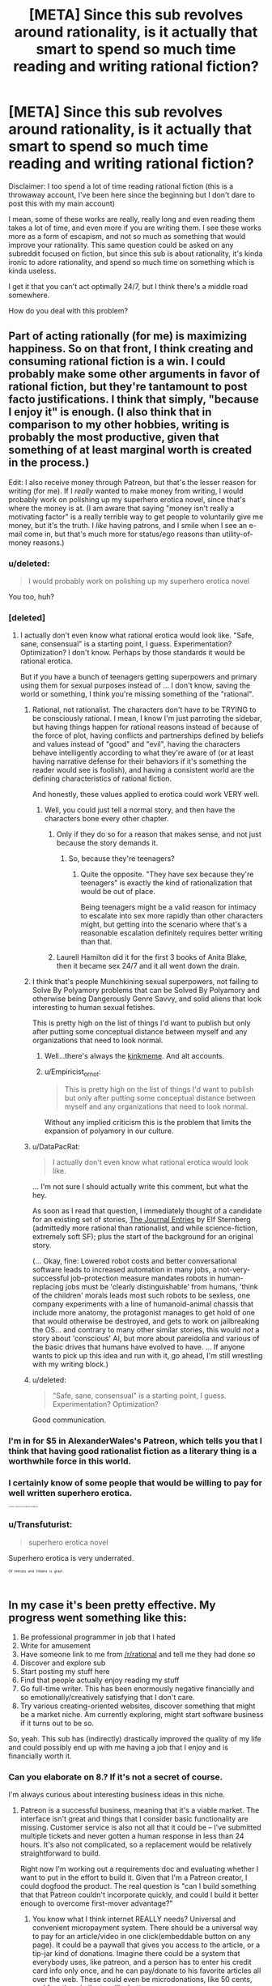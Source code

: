 #+TITLE: [META] Since this sub revolves around rationality, is it actually that smart to spend so much time reading and writing rational fiction?

* [META] Since this sub revolves around rationality, is it actually that smart to spend so much time reading and writing rational fiction?
:PROPERTIES:
:Author: quorad
:Score: 25
:DateUnix: 1438010573.0
:DateShort: 2015-Jul-27
:END:
Disclaimer: I too spend a lot of time reading rational fiction (this is a throwaway account, I've been here since the beginning but I don't dare to post this with my main account)

I mean, some of these works are really, really long and even reading them takes a lot of time, and even more if you are writing them. I see these works more as a form of escapism, and not so much as something that would improve your rationality. This same question could be asked on any subreddit focused on fiction, but since this sub is about rationality, it's kinda ironic to adore rationality, and spend so much time on something which is kinda useless.

I get it that you can't act optimally 24/7, but I think there's a middle road somewhere.

How do you deal with this problem?


** Part of acting rationally (for me) is maximizing happiness. So on that front, I think creating and consuming rational fiction is a win. I could probably make some other arguments in favor of rational fiction, but they're tantamount to post facto justifications. I think that simply, "because I enjoy it" is enough. (I also think that in comparison to my other hobbies, writing is probably the most productive, given that something of at least marginal worth is created in the process.)

Edit: I also receive money through Patreon, but that's the lesser reason for writing (for me). If I /really/ wanted to make money from writing, I would probably work on polishing up my superhero erotica novel, since that's where the money is at. (I am aware that saying "money isn't really a motivating factor" is a really terrible way to get people to voluntarily give me money, but it's the truth. I /like/ having patrons, and I smile when I see an e-mail come in, but that's much more for status/ego reasons than utility-of-money reasons.)
:PROPERTIES:
:Author: alexanderwales
:Score: 28
:DateUnix: 1438013378.0
:DateShort: 2015-Jul-27
:END:

*** u/deleted:
#+begin_quote
  I would probably work on polishing up my superhero erotica novel
#+end_quote

You too, huh?
:PROPERTIES:
:Score: 16
:DateUnix: 1438019034.0
:DateShort: 2015-Jul-27
:END:


*** [deleted]
:PROPERTIES:
:Score: 8
:DateUnix: 1438024852.0
:DateShort: 2015-Jul-27
:END:

**** I actually don't even know what rational erotica would look like. "Safe, sane, consensual" is a starting point, I guess. Experimentation? Optimization? I don't know. Perhaps by those standards it would be rational erotica.

But if you have a bunch of teenagers getting superpowers and primary using them for sexual purposes instead of ... I don't know, saving the world or something, I think you're missing something of the "rational".
:PROPERTIES:
:Author: alexanderwales
:Score: 12
:DateUnix: 1438027159.0
:DateShort: 2015-Jul-28
:END:

***** Rational, not rationalist. The characters don't have to be TRYING to be consciously rational. I mean, I know I'm just parroting the sidebar, but having things happen for rational reasons instead of because of the force of plot, having conflicts and partnerships defined by beliefs and values instead of "good" and "evil", having the characters behave intelligently according to what they're aware of (or at least having narrative defense for their behaviors if it's something the reader would see is foolish), and having a consistent world are the defining characteristics of rational fiction.

And honestly, these values applied to erotica could work VERY well.
:PROPERTIES:
:Author: codahighland
:Score: 11
:DateUnix: 1438034692.0
:DateShort: 2015-Jul-28
:END:

****** Well, you could just tell a normal story, and then have the characters bone every other chapter.
:PROPERTIES:
:Score: 4
:DateUnix: 1438106317.0
:DateShort: 2015-Jul-28
:END:

******* Only if they do so for a reason that makes sense, and not just because the story demands it.
:PROPERTIES:
:Author: codahighland
:Score: 5
:DateUnix: 1438171487.0
:DateShort: 2015-Jul-29
:END:

******** So, because they're teenagers?
:PROPERTIES:
:Author: elevul
:Score: 3
:DateUnix: 1438475712.0
:DateShort: 2015-Aug-02
:END:

********* Quite the opposite. "They have sex because they're teenagers" is exactly the kind of rationalization that would be out of place.

Being teenagers might be a valid reason for intimacy to escalate into sex more rapidly than other characters might, but getting into the scenario where that's a reasonable escalation definitely requires better writing than that.
:PROPERTIES:
:Author: codahighland
:Score: 2
:DateUnix: 1438641220.0
:DateShort: 2015-Aug-04
:END:


******* Laurell Hamilton did it for the first 3 books of Anita Blake, then it became sex 24/7 and it all went down the drain.
:PROPERTIES:
:Author: elevul
:Score: 2
:DateUnix: 1438475691.0
:DateShort: 2015-Aug-02
:END:


***** I think that's people Munchkining sexual superpowers, not failing to Solve By Polyamory problems that can be Solved By Polyamory and otherwise being Dangerously Genre Savvy, and solid aliens that look interesting to human sexual fetishes.

This is pretty high on the list of things I'd want to publish but only after putting some conceptual distance between myself and any organizations that need to look normal.
:PROPERTIES:
:Author: EliezerYudkowsky
:Score: 9
:DateUnix: 1438134969.0
:DateShort: 2015-Jul-29
:END:

****** Well...there's always the [[https://www.reddit.com/r/HPMORkinkmeme/][kinkmeme]]. And alt accounts.
:PROPERTIES:
:Score: 5
:DateUnix: 1438198545.0
:DateShort: 2015-Jul-30
:END:


****** u/Empiricist_or_not:
#+begin_quote
  This is pretty high on the list of things I'd want to publish but only after putting some conceptual distance between myself and any organizations that need to look normal.
#+end_quote

Without any implied criticism this is the problem that limits the expansion of polyamory in our culture.
:PROPERTIES:
:Author: Empiricist_or_not
:Score: 2
:DateUnix: 1438137989.0
:DateShort: 2015-Jul-29
:END:


***** u/DataPacRat:
#+begin_quote
  I actually don't even know what rational erotica would look like.
#+end_quote

... I'm not sure I should actually write this comment, but what the hey.

As soon as I read that question, I immediately thought of a candidate for an existing set of stories, [[http://pendorwright.com/journals/][The Journal Entries]] by Elf Sternberg (admittedly more rational than rationalist, and while science-fiction, extremely soft SF); plus the start of the background for an original story.

(... Okay, fine: Lowered robot costs and better conversational software leads to increased automation in many jobs, a not-very-successful job-protection measure mandates robots in human-replacing jobs must be 'clearly distinguishable' from humans, 'think of the children' morals leads most such robots to be sexless, one company experiments with a line of humanoid-animal chassis that include more anatomy, the protagonist manages to get hold of one that would otherwise be destroyed, and gets to work on jailbreaking the OS... and contrary to many other similar stories, this would /not/ a story about 'conscious' AI, but more about pareidolia and various of the basic drives that humans have evolved to have. ... If anyone wants to pick up this idea and run with it, go ahead, I'm still wrestling with my writing block.)
:PROPERTIES:
:Author: DataPacRat
:Score: 3
:DateUnix: 1438057819.0
:DateShort: 2015-Jul-28
:END:


***** u/deleted:
#+begin_quote
  "Safe, sane, consensual" is a starting point, I guess. Experimentation? Optimization?
#+end_quote

Good communication.
:PROPERTIES:
:Score: 5
:DateUnix: 1438058580.0
:DateShort: 2015-Jul-28
:END:


*** I'm in for $5 in AlexanderWales's Patreon, which tells you that I think that having good rationalist fiction as a literary thing is a worthwhile force in this world.
:PROPERTIES:
:Author: EliezerYudkowsky
:Score: 8
:DateUnix: 1438135136.0
:DateShort: 2015-Jul-29
:END:


*** I certainly know of some people that would be willing to pay for well written superhero erotica.

^{^{^{^{^{^{^{^{^{^{Disclaimer:'SomePeople'mayormaynotincludegabbalis.}}}}}}}}}}
:PROPERTIES:
:Author: gabbalis
:Score: 4
:DateUnix: 1438024755.0
:DateShort: 2015-Jul-27
:END:


*** u/Transfuturist:
#+begin_quote
  superhero erotica novel
#+end_quote

Superhero erotica is very underrated.

^{^{^{^{Of}}}} ^{^{^{^{Heroes}}}} ^{^{^{^{and}}}} ^{^{^{^{Villains}}}} ^{^{^{^{is}}}} ^{^{^{^{grayt.}}}}
:PROPERTIES:
:Author: Transfuturist
:Score: 2
:DateUnix: 1438065012.0
:DateShort: 2015-Jul-28
:END:


** In my case it's been pretty effective. My progress went something like this:

1. Be professional programmer in job that I hated
2. Write for amusement
3. Have someone link to me from [[/r/rational]] and tell me they had done so
4. Discover and explore sub
5. Start posting my stuff here
6. Find that people actually enjoy reading my stuff
7. Go full-time writer. This has been enormously negative financially and so emotionally/creatively satisfying that I don't care.
8. Try various creating-oriented websites, discover something that might be a market niche. Am currently exploring, might start software business if it turns out to be so.

So, yeah. This sub has (indirectly) drastically improved the quality of my life and could possibly end up with me having a job that I enjoy and is financially worth it.
:PROPERTIES:
:Author: eaglejarl
:Score: 17
:DateUnix: 1438015606.0
:DateShort: 2015-Jul-27
:END:

*** Can you elaborate on 8.? If it's not a secret of course.

I'm always curious about interesting business ideas in this niche.
:PROPERTIES:
:Author: raymestalez
:Score: 3
:DateUnix: 1438024838.0
:DateShort: 2015-Jul-27
:END:

**** Patreon is a successful business, meaning that it's a viable market. The interface isn't great and things that I consider basic functionality are missing. Customer service is also not all that it could be -- I've submitted multiple tickets and never gotten a human response in less than 24 hours. It's also not complicated, so a replacement would be relatively straightforward to build.

Right now I'm working out a requirements doc and evaluating whether I want to put in the effort to build it. Given that I'm a Patreon creator, I could dogfood the product. The real question is "can I build something that that Patreon couldn't incorporate quickly, and could I build it better enough to overcome first-mover advantage?"
:PROPERTIES:
:Author: eaglejarl
:Score: 6
:DateUnix: 1438026394.0
:DateShort: 2015-Jul-28
:END:

***** You know what I think internet REALLY needs? Universal and convenient micropayment system. There should be a universal way to pay for an article/video in one click(embeddable button on any page). It could be a paywall that gives you access to the article, or a tip-jar kind of donations. Imagine there could be a system that everybody uses, like patreon, and a person has to enter his credit card info only once, and he can pay/donate to his favorite articles all over the web. These could even be microdonations, like 50 cents, and function similar to a like button.

Now that a lot of the people use adblock, ads are less and less viable, and this kind of system could be a solution. And it could totally compete with patreon, without straight up copying it's functionality. What do you think about that idea?

I am working on a fiction hosting website, and I'm thinking about a perfect way to monetize the content for writers(that would be benefitial and convenient for both writers and readers). So far I figured that an ebook store and an Apple-music kind of subscriptions are the best way to go, but I am very curious about the alternatives. If you have some clever ideas on how to monetize writing or how to improve patreon - I will probably be an early adopter.
:PROPERTIES:
:Author: raymestalez
:Score: 4
:DateUnix: 1438033744.0
:DateShort: 2015-Jul-28
:END:

****** u/eaglejarl:
#+begin_quote
  Universal and convenient micropayment system.
#+end_quote

No argument there. Unfortunately, it's /really hard/. Lots of big names have taken a swing at it, and it hasn't caught on. If you want to kick ideas around on Skype I'm glad to, but this isn't an easy fix.

#+begin_quote
  I am working on a fiction hosting website, [...] If you have some clever ideas on how to monetize writing or how to improve patreon - I will probably be an early adopter.
#+end_quote

Cool. If you would, drop me your contact info in PM. It sounds like we've got similar ideas and maybe we can cross-pollinate.
:PROPERTIES:
:Author: eaglejarl
:Score: 4
:DateUnix: 1438035678.0
:DateShort: 2015-Jul-28
:END:


****** Relevant: [[https://xkcd.com/927/]]
:PROPERTIES:
:Author: codahighland
:Score: 6
:DateUnix: 1438034758.0
:DateShort: 2015-Jul-28
:END:

******* I don't even click on these anymore. I just read the alt-text from the transcriber, check the title, and remember the panel.
:PROPERTIES:
:Author: Nevereatcars
:Score: 4
:DateUnix: 1438209502.0
:DateShort: 2015-Jul-30
:END:

******** Whatever works.
:PROPERTIES:
:Author: codahighland
:Score: 2
:DateUnix: 1438310745.0
:DateShort: 2015-Jul-31
:END:


******* [[http://imgs.xkcd.com/comics/standards.png][Image]]

*Title:* Standards

*Title-text:* Fortunately, the charging one has been solved now that we've all standardized on mini-USB. Or is it micro-USB? Shit.

[[http://www.explainxkcd.com/wiki/index.php/927#Explanation][Comic Explanation]]

*Stats:* This comic has been referenced 1781 times, representing 2.4047% of referenced xkcds.

--------------

^{[[http://www.xkcd.com][xkcd.com]]} ^{|} ^{[[http://www.reddit.com/r/xkcd/][xkcd sub]]} ^{|} ^{[[http://www.reddit.com/r/xkcd_transcriber/][Problems/Bugs?]]} ^{|} ^{[[http://xkcdref.info/statistics/][Statistics]]} ^{|} ^{[[http://reddit.com/message/compose/?to=xkcd_transcriber&subject=ignore%20me&message=ignore%20me][Stop Replying]]} ^{|} ^{[[http://reddit.com/message/compose/?to=xkcd_transcriber&subject=delete&message=delete%20t1_ctia0u5][Delete]]}
:PROPERTIES:
:Author: xkcd_transcriber
:Score: 3
:DateUnix: 1438034775.0
:DateShort: 2015-Jul-28
:END:


****** Hmm. Just thinking about this... maybe something like changetip? I've never really used it but It seems to work by unifying tipping over social media accounts that people already have, which seems way better than forcing people to make a new account on something.
:PROPERTIES:
:Author: gabbalis
:Score: 1
:DateUnix: 1438035334.0
:DateShort: 2015-Jul-28
:END:


****** I wonder if theirs a way to set up a paypal client for this. . . Hmm another project after thesis.
:PROPERTIES:
:Author: Empiricist_or_not
:Score: 1
:DateUnix: 1438124085.0
:DateShort: 2015-Jul-29
:END:


*** u/deleted:
#+begin_quote
  Go full-time writer. This has been enormously negative financially and so emotionally/creatively satisfying that I don't care.
#+end_quote

Peter Singer or someone else from the effective altruism group might say that you could have saved dozens of lives with your earlier job if you had given something like 10% of your salary to charity. Then he might say, is your personal well-being really more important than the lives of those people? What would you say to him?

(Personally I don't care.)

edit. If you're interested about Peter Singer's opinion on this, [[http://www.nytimes.com/1999/09/05/magazine/the-singer-solution-to-world-poverty.html][this is a good article to start.]] His views have gotten milder and more pragmatic on this issue, but at some point he said that if you want to be maximally ethical person you should work so hard, and give so much to charity that you're suffering at least as much as those you're trying to help.
:PROPERTIES:
:Score: 6
:DateUnix: 1438016345.0
:DateShort: 2015-Jul-27
:END:

**** u/Anderkent:
#+begin_quote
  Peter Singer or someone else from the effective altruism group might say that you could have saved dozens of lives with your earlier job if you had given something like 10% of your salary to charity. Then he might say, is your personal well-being really more important than the lives of those people? What would you say to him?
#+end_quote

Not if he burns out, loses the job for underperforming, and then has to try to put his writer career in a bad financial situation.

Resigning a job isn't actually destroying money, it just goes to someone else. Don't think you're morally obligated to optimize your life around other people refusing to be charitable.
:PROPERTIES:
:Author: Anderkent
:Score: 14
:DateUnix: 1438030251.0
:DateShort: 2015-Jul-28
:END:

***** Not necessarily- It depends on how much value you create in that job.

A programmer who drops out and becomes a monk, for instance, stops producing economic value and becomes a drain on the economy.
:PROPERTIES:
:Author: fljared
:Score: 4
:DateUnix: 1438044838.0
:DateShort: 2015-Jul-28
:END:

****** u/eaglejarl:
#+begin_quote
  stops producing economic value and becomes a drain on the economy
#+end_quote

Well, the monk still has to do business with the economy. If the monk is completely self-sufficient (growing own food, etc) then he's not a drain on the economy. If he's not self-sufficient then he somehow has to be putting enough value back into the system to support himself. The one exception to this would be if he was on welfare, being supported at state expense, but typically you're only eligible for welfare if you're actively looking for work.
:PROPERTIES:
:Author: eaglejarl
:Score: 7
:DateUnix: 1438059328.0
:DateShort: 2015-Jul-28
:END:

******* A lot of these arguments seem to be coming from the zero sum assumption that entertainers and monks do not contribute to economic output. Conversely if you understand that people who generate recreational activities for others, be they authors, monks, amusement park attendants or actors, have a positive impact on the productivity of their serviced audience. Arguably a zen Abbott or the author of a book, of any subject, that leaves many people more motivated could contribute more to society's productivity than an assembly line worker crafting screwdrivers or websites.
:PROPERTIES:
:Author: Empiricist_or_not
:Score: 6
:DateUnix: 1438106411.0
:DateShort: 2015-Jul-28
:END:

******** That is a really good point. Thank you for making it.
:PROPERTIES:
:Author: eaglejarl
:Score: 2
:DateUnix: 1438107709.0
:DateShort: 2015-Jul-28
:END:


******* Suppose he's being supported by the temple.

The point is that his choices could lead to a net decrease in economic output of the world.
:PROPERTIES:
:Author: fljared
:Score: 2
:DateUnix: 1438061543.0
:DateShort: 2015-Jul-28
:END:


**** I would say that lifestyle-choice vs ability-to-donate-to-charity is not a simple conversation that can be responded to in a Reddit post, but that I'd be happy to sit down with him over coffee and listen to his argument.
:PROPERTIES:
:Author: eaglejarl
:Score: 7
:DateUnix: 1438022288.0
:DateShort: 2015-Jul-27
:END:


**** u/deleted:
#+begin_quote
  What would you say to him?
#+end_quote

Lots of people aren't hedonic utilitarians. Peter Singer can go wirehead himself.
:PROPERTIES:
:Score: 5
:DateUnix: 1438021336.0
:DateShort: 2015-Jul-27
:END:


**** As much as HPMOR's readers may be hostile to the ides presented in Rand's /Atlas Shrugged/ This type of attitude shows a disturbingly naive and communist view. You get better performance when high performance is proportionally rewarded with quality of life and status rewards, to whit capitalism.

TLDR: The utility function for your work it your compensation, but that only works well if it is yours to use as you chose.
:PROPERTIES:
:Author: Empiricist_or_not
:Score: 1
:DateUnix: 1438138322.0
:DateShort: 2015-Jul-29
:END:

***** u/alexanderwales:
#+begin_quote
  You get better performance when high performance is proportionally rewarded with quality of life and status rewards, to whit capitalism.
#+end_quote

My experience with capitalism has been that this is not entirely the case, especially in the corporate world. It is very difficult for someone to get fired for laziness or incompetence, while at the same time, it's difficult for someone who works hard to get promoted. More than any other factor, it's /politics/ that gets people raises (and promotions) and /politics/ that gets people let go. The reason for this is largely that it's difficult to accurately evaluate performance, especially given human biases.

(This is without going into the other failures of capitalism, like its tendency towards local maxima instead of global maxima.)
:PROPERTIES:
:Author: alexanderwales
:Score: 4
:DateUnix: 1438185774.0
:DateShort: 2015-Jul-29
:END:

****** I guess I'd have to say that, like republics, capitalism is least flawed system; it doesn't work but it works better than everything else.
:PROPERTIES:
:Author: Empiricist_or_not
:Score: 4
:DateUnix: 1438193494.0
:DateShort: 2015-Jul-29
:END:

******* That we've tried so far.

Apparently.
:PROPERTIES:
:Author: FeepingCreature
:Score: 5
:DateUnix: 1438203019.0
:DateShort: 2015-Jul-30
:END:


*** Glad to hear it.
:PROPERTIES:
:Author: Empiricist_or_not
:Score: 1
:DateUnix: 1438101467.0
:DateShort: 2015-Jul-28
:END:


** I'm not seeing where the problem is supposed to be. When I expect reading rational fiction to make me happier than alternative sources of entertainment would, I do it. When I have something better to do, then I do that instead.
:PROPERTIES:
:Author: LunarTulip
:Score: 10
:DateUnix: 1438013053.0
:DateShort: 2015-Jul-27
:END:

*** This same type of critique was given about LW many years ago, and I think the same critique applies to this subreddit. If you read it, you might better understand what the problem is about:

[[http://lesswrong.com/lw/2po/selfimprovement_or_shiny_distraction_why_less/]]

I'm gonna quote the relevant sections, you might as well replace "Less Wrong" with "[[/r/rational]]" in the text and it would still apply relatively well:

#+begin_quote
  Less Wrong is explicitly intended is to help people become more rational. -- Unfortunately, I think Less Wrong is a failure at instilling abilities-in-practice, and designed in a way that detracts from people's real-world performance.

  Work: time spent acting in an instrumentally rational manner, ie forcing your attention towards the tasks you have consciously determined will be the most effective at achieving your consciously chosen goals, rather than allowing your mind to drift to what is shiny and fun.

  What is the enemy of consciously directed attention? It is shiny distraction. And what is Less Wrong? It is a blog, a succession of short fun posts with comments, most likely read when people wish to distract or entertain themselves, and tuned for producing shiny ideas which successfully distract and entertain people. As Merlin Mann says: "Joining a Facebook group about creative productivity is like buying a chair about jogging". Well, reading a blog to overcome akrasia IS joining a Facebook group about creative productivity. It's the opposite of this classic piece of advice.

  Unfortunately, in this framework, Less Wrong is probably of negative value to those who really want to become more rational. I see it as a low-ROI activity whose shininess is tuned to attract the rationality community, and thus serves as the perfect distraction (rationality porn, rationality opium). Many (most?) participants are allowing LW to grab their attention because it is fun and easy, and thus simultaneously distracting themselves from Work (reducing their overall Work time) while convincing themselves that this distraction is helping them to become more rational. This reduces the chance that they will consciously Work towards rationality, since they feel they are already working towards that goal with their LW reading time.
#+end_quote

The writers here are ridiculously good, and consuming this type of fiction is about as close to wireheading as possible with current methods. Although since this sub is about fiction, and we all know that fiction is supposed to be fun, the problem might not be that big.
:PROPERTIES:
:Author: quorad
:Score: 8
:DateUnix: 1438014578.0
:DateShort: 2015-Jul-27
:END:

**** I can definitely agree with there being a system of perverse incentives, if you consider the "goal" of rational fiction to be education. The most upvoted stuff in [[/r/rational]] is going to be the stuff that's the most entertaining, not the stuff that tries its hardest to teach or instill rational values (or which is the best at doing so, especially since people are very bad at evaluating whether they've learned something useful).

So with that said ... no, it's not rational to spend time reading here if you're trying to optimize for becoming more rational. It's probably the best place to be if you were going to read /anyway/, and want to optimize that reading for thoughtfulness and science.
:PROPERTIES:
:Author: alexanderwales
:Score: 13
:DateUnix: 1438016844.0
:DateShort: 2015-Jul-27
:END:


**** Your last paragraph pretty much sums up my viewpoint. I don't actually read rational fiction for the sake of becoming more rational; if it happens anyway (which it sometimes does), it's a nice side effect, but the main reason I'm in it is just for the good stories.
:PROPERTIES:
:Author: LunarTulip
:Score: 7
:DateUnix: 1438016560.0
:DateShort: 2015-Jul-27
:END:


**** That's a rather different criticism, though. This forum exists to help people find and disseminate fiction for enjoyment. LessWrong exists for people to discuss rationality and become more rational.

I've found LessWrong to be something of a shithole. When I've discussed certain topics, specifically related to feminism, people started regurgitating stereotypes at me. I did the research. I responded with that research. I got more regurgitated stereotypes. I got annoyed at it and suggested that people should maybe do some research on their own. The consensus was that I didn't have enough karma to make suggestions and I was just being a whiny brat trying to shut down opposition, and that half a second of someone else's thought (if you can call it that) can be worth more than an hour of my research.
:PROPERTIES:
:Score: 5
:DateUnix: 1438126611.0
:DateShort: 2015-Jul-29
:END:


**** [deleted]
:PROPERTIES:
:Score: 0
:DateUnix: 1438025042.0
:DateShort: 2015-Jul-27
:END:

***** That was a tongue-in-cheek way of saying that I really like the writers here, don't read too much into it :P
:PROPERTIES:
:Author: quorad
:Score: 8
:DateUnix: 1438025638.0
:DateShort: 2015-Jul-28
:END:


** I agree with other commenters in the thread that rational fiction is mostly about entertainment.

"Rationality" part makes it more fun and enjoyable, but the goal here is to have fun, not to learn. Of course real textbooks in your field will always be better at teaching you things than fiction.

But besides rationality, I also value new interesting ideas and creativity. And this is where rtf wins.
:PROPERTIES:
:Author: raymestalez
:Score: 3
:DateUnix: 1438025072.0
:DateShort: 2015-Jul-27
:END:


** u/deleted:
#+begin_quote
  I mean, some of these works are really, really long and even reading them takes a lot of time, and even more if you are writing them.
#+end_quote

All writing does.

#+begin_quote
  I see these works more as a form of escapism, and not so much as something that would improve your rationality.
#+end_quote

If I did not read or write fiction, I would find other amusements, and I would be slightly less happy to live.

#+begin_quote
  I get it that you can't act optimally 24/7
#+end_quote

You seem to be conflating "acting optimally" with "constantly doing something that other people would think is productive" and are making some assumptions about what people should value.
:PROPERTIES:
:Score: 6
:DateUnix: 1438058717.0
:DateShort: 2015-Jul-28
:END:


** I have yet to find a rational argument showing that objective reality is and more meaningful or important than any random imaginary world. Plus it sucks... escapism wins.
:PROPERTIES:
:Author: krashnburn200
:Score: 8
:DateUnix: 1438014433.0
:DateShort: 2015-Jul-27
:END:

*** Well it's the environment you have most interaction with, both in terms of number of interactions and variety of interaction methods.
:PROPERTIES:
:Author: what_deleted_said
:Score: 1
:DateUnix: 1439919429.0
:DateShort: 2015-Aug-18
:END:


** [deleted]
:PROPERTIES:
:Score: 3
:DateUnix: 1438011646.0
:DateShort: 2015-Jul-27
:END:

*** [deleted]
:PROPERTIES:
:Score: 6
:DateUnix: 1438016288.0
:DateShort: 2015-Jul-27
:END:

**** u/eaglejarl:
#+begin_quote
  Play "dual N-back"
#+end_quote

What is this?
:PROPERTIES:
:Author: eaglejarl
:Score: 3
:DateUnix: 1438026681.0
:DateShort: 2015-Jul-28
:END:

***** [deleted]
:PROPERTIES:
:Score: 3
:DateUnix: 1438027066.0
:DateShort: 2015-Jul-28
:END:

****** I'm having trouble understanding their directions. The idea is that you push "position match" if the position is what it was N moves ago, and "sound match" if the letter is what it was an moves ago. Right?
:PROPERTIES:
:Author: eaglejarl
:Score: 2
:DateUnix: 1438095093.0
:DateShort: 2015-Jul-28
:END:

******* [deleted]
:PROPERTIES:
:Score: 2
:DateUnix: 1438100361.0
:DateShort: 2015-Jul-28
:END:

******** That seems really simple. I don't understand why they couldn't explain it like that. Thanks for laying it out.
:PROPERTIES:
:Author: eaglejarl
:Score: 3
:DateUnix: 1438127640.0
:DateShort: 2015-Jul-29
:END:


** My goal isn't to become more rational or something like that, it's to have fun and read things I like reading. In any case, having fun reading fiction is pretty much the opposite of useless, it's super fun. Doing fun things like this is my goal in life.
:PROPERTIES:
:Author: blazinghand
:Score: 3
:DateUnix: 1438018980.0
:DateShort: 2015-Jul-27
:END:


** Here's a post with some relevance to this topic: [[http://dogearedanddogtagged.com/2015/07/27/harry-potter-and-the-unwritten-epic-of-tomorrow/]]

Short answer: rational fiction can be used to set up a self-sustaining reaction of motivation and energy that can THEN be turned toward actual, real progress in the larger world. Like all things, you can go too far with it, and it can turn into navel-gazing, masturbation, and lotus eating. But done in moderation, it can make you a better and more effective person than you would've been without it entirely.
:PROPERTIES:
:Author: TK17Studios
:Score: 3
:DateUnix: 1438022402.0
:DateShort: 2015-Jul-27
:END:


** Why do you think I spend so little time on here nowadays, relative to time spent at work, at the gym, and at my math textbooks?

Because the /actual/ answer is, "Far too little free time to have non-IRL, popcorny fun anymore :-(."
:PROPERTIES:
:Score: 2
:DateUnix: 1438021257.0
:DateShort: 2015-Jul-27
:END:


** It's only irrational if you believe that a person should, let alone is capable of, being engaged in actively productive things at every waking moment.

Most people believe that there is room for leisure time in life - to do something solely because you find it enjoyable to do, whether or not it does anything at all to benefit you or expand your mind. If leisure time is an accepted thing, it is no better or worse to read enjoyable fiction, rational or otherwise, than to do any other form of enjoyable leisure.
:PROPERTIES:
:Author: kairisika
:Score: 2
:DateUnix: 1438056399.0
:DateShort: 2015-Jul-28
:END:


** Having one's brain primed to take advantage of "munchkinable" opportunities in real life seems like something that is arguably high-value (provided those munchkinries are likely to be used for altruism, which rational fiction usually primes you for as well).

That said, I haven't convinced myself of this being the most-optimal use of time. My reason for spending time on reading seems to be addiction/enjoyment/escapism, which seems to be time that would probably go to other less productive activities if I didn't spend it here. At the margin, I should probably cut my Netflix watching time first.
:PROPERTIES:
:Author: lsparrish
:Score: 2
:DateUnix: 1438088181.0
:DateShort: 2015-Jul-28
:END:


** Short of Roko's Basilisk type scenarios, rationally we're all going to be dead and unrecoverable before the Singularity hits, so why not escapism?
:PROPERTIES:
:Author: ArgentStonecutter
:Score: 3
:DateUnix: 1438011719.0
:DateShort: 2015-Jul-27
:END:

*** I mean, cryogenic freezing?
:PROPERTIES:
:Author: Rhamni
:Score: 6
:DateUnix: 1438018548.0
:DateShort: 2015-Jul-27
:END:

**** Have you contracted for that yet?
:PROPERTIES:
:Author: ArgentStonecutter
:Score: 4
:DateUnix: 1438024352.0
:DateShort: 2015-Jul-27
:END:

***** I have not. I've done a little research, and it would be very inconvenient right now, especially since I still feel irrationally immortal because I'm young and healthy. I live in Sweden, and the laws here make it pretty difficult to set things up so your corpse gets released quickly. Wanting to hand your head over to a company to be taken abroad is not something the laws were designed to handle.

Also, it's expensive. And the companies I've looked at won't preserve you until the money clears, so life insurance isn't fast enough.
:PROPERTIES:
:Author: Rhamni
:Score: 5
:DateUnix: 1438024764.0
:DateShort: 2015-Jul-27
:END:

****** So, back to escapism.
:PROPERTIES:
:Author: ArgentStonecutter
:Score: 4
:DateUnix: 1438026193.0
:DateShort: 2015-Jul-28
:END:


***** I have. Even if you think you can't afford it, talk to [[http://www.rudihoffman.com/][Rudi Hoffman]]. He'll discuss options with you, and at the very least you'll have an estimate on how much it would cost you.

I'm currently spending between $3000 and $4000 for two people, but we could be spending a third of that. (I preferred Alcor over the Cryonics Institute for various reasons, but they're appreciably more expensive, plus I'm paying for more life insurance than needed.)
:PROPERTIES:
:Score: 2
:DateUnix: 1438058916.0
:DateShort: 2015-Jul-28
:END:

****** $3000 per year?
:PROPERTIES:
:Author: ArgentStonecutter
:Score: 2
:DateUnix: 1438089546.0
:DateShort: 2015-Jul-28
:END:

******* Last I checked, the Cryonics Institute had a $120/year fee, plus you get life insurance worth $120k. My life insurance for $300,000 costs maybe $120/month. So you can probably pay less than $800 per year and get yourself covered with the Cryonics Institute. But again, talk to Rudi Hoffman.
:PROPERTIES:
:Score: 2
:DateUnix: 1438126344.0
:DateShort: 2015-Jul-29
:END:


*** u/deleted:
#+begin_quote
  Short of Roko's Basilisk type scenarios, rationally we're all going to be dead and unrecoverable before the Singularity hits,
#+end_quote

Look, judging by lifespans, I have a reasonable probability of living until around 2070. If we've made no progress towards anything by then, and additionally found out nothing about /why/ we couldn't make progress, I'll be /very/ disappointed and just as /surprised/.

But seriously, let's take over the world already. I'm too mortal to waste my time on the world's shit.
:PROPERTIES:
:Score: 3
:DateUnix: 1438021518.0
:DateShort: 2015-Jul-27
:END:

**** In 1979 many people including Robert Anton Wilson were making the same prediction about 2012..2018. I thought it optimistic but in 1979 I expected that we'd have a good lock on the problem by now. We don't. I am disappointed but by now no longer surprised.
:PROPERTIES:
:Author: ArgentStonecutter
:Score: 3
:DateUnix: 1438024527.0
:DateShort: 2015-Jul-27
:END:

***** u/deleted:
#+begin_quote
  I thought it optimistic but in 1979 I expected that we'd have a good lock on the problem by now. We don't.
#+end_quote

We don't? The passage from symbolic logic to statistical learning theory is a /big deal/.

#+begin_quote
  I am disappointed but by now no longer surprised.
#+end_quote

Fair enough. I guess I just don't actually care enough to despair over eventually dying? Sorry, I tend to feel that I should show other people a stronger will to live than I actually have most of the time. Sometimes I worry I'm more like Kamina with his false bluster than Shimon with his genuine determination.
:PROPERTIES:
:Score: 2
:DateUnix: 1438044515.0
:DateShort: 2015-Jul-28
:END:

****** u/ArgentStonecutter:
#+begin_quote
  The passage from symbolic logic to statistical learning theory is a big deal.
#+end_quote

It's still a fraction of the problems you'd need to solve to either make physical brains immortal or map them well enough to reconstruct a conscious entity from the map.
:PROPERTIES:
:Author: ArgentStonecutter
:Score: 1
:DateUnix: 1438080906.0
:DateShort: 2015-Jul-28
:END:

******* Oh. Sorry, which goal were we talking about?
:PROPERTIES:
:Score: 1
:DateUnix: 1438089194.0
:DateShort: 2015-Jul-28
:END:

******** Whatever it is that you expect actual humans to get out of the singularity. If that doesn't involve some kind of vastening, what's in it for us? Why not spend our remaining time in escapism then?
:PROPERTIES:
:Author: ArgentStonecutter
:Score: 1
:DateUnix: 1438119712.0
:DateShort: 2015-Jul-29
:END:

********* I'm unsure there will be any such thing as a "singularity", or that if there is, we'll get anything out of it.

I'd like to get /everything/, to rewrite life in ways our ancestors would have considered acts of God Himself, to smash the things they thought were everlasting truths of the universe, to live lives with horizons that always expand rather than contract, to abolish the darkness our ancestors feared and fill the universe with light.

But there's really no hard guarantees, chances are difficult to forecast due to missing information and yet-determined causal links. Really my hopes and dreams are no better than escapist fantasies at this point: I can't live in them or plan on them, so what good are they?
:PROPERTIES:
:Score: 3
:DateUnix: 1438120567.0
:DateShort: 2015-Jul-29
:END:


** It's an interesting question and to be honest I'm more curious about why you felt you needed an alt.

However I don't think being a perfect agent of rationality, which people here are not anyway, would involve denying yourself luxury time. And if you need luxury time to best perform towards whatever optimal goal (ending death, transcending humanity etc) what better method of pleasure than that which also reinforces good practice when working toward said goal.
:PROPERTIES:
:Author: RMcD94
:Score: 1
:DateUnix: 1438012260.0
:DateShort: 2015-Jul-27
:END:

*** u/quorad:
#+begin_quote
  It's an interesting question and to be honest I'm more curious about why you felt you needed an alt.
#+end_quote

It's mostly that I'm questioning the existence of this subreddit, and whether it encourages unproductive use of your time.
:PROPERTIES:
:Author: quorad
:Score: 1
:DateUnix: 1438013161.0
:DateShort: 2015-Jul-27
:END:

**** Sure, I understand the question you're asking but I don't understand what you think would happen without an alt.

It's not like anyone is going to hunt you down for suggesting that reddit might be a waste of time
:PROPERTIES:
:Author: RMcD94
:Score: 2
:DateUnix: 1438013544.0
:DateShort: 2015-Jul-27
:END:

***** My guess is that s/he doesn't want to take the real-world reputational hit if people go full-on torches-and-pitchforks on the thread.
:PROPERTIES:
:Author: eaglejarl
:Score: 3
:DateUnix: 1438015344.0
:DateShort: 2015-Jul-27
:END:


**** This subreddit absolutely encourages unproductive use of my time in a certain sense, but I gain deep satisfaction using my time unproductively.
:PROPERTIES:
:Author: blazinghand
:Score: 1
:DateUnix: 1438028697.0
:DateShort: 2015-Jul-28
:END:


** I think part of the appeal of rational works is that a careful reader might be able to figure out in advance what is coming. Even if they don't know exactly how the scenes will be delivered.

The closer the reader gets to figuring it out, the happier they are at the end. Like a mystery novel where all the clues are actually present, or a many-piece jigsaw puzzle with no reference picture.

If the writer manages to write an entertaining story that is also predictable in at least some of it's elements, it makes the rational reader happy, because they saw what was coming!

Pleasure is not useless :)
:PROPERTIES:
:Author: Farmerbob1
:Score: 1
:DateUnix: 1438136304.0
:DateShort: 2015-Jul-29
:END:


** I'm going to say the same thing I say when asked if I should really be eating meat: Probably not, but I'm going to keep doing it anyway.
:PROPERTIES:
:Author: FuguofAnotherWorld
:Score: -1
:DateUnix: 1438034402.0
:DateShort: 2015-Jul-28
:END:
